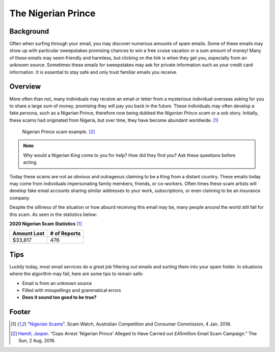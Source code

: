 The Nigerian Prince
===================

Background
----------
Often when surfing through your email, you may discover numerous amounts of spam 
emails. Some of these emails may show up with particular sweepstakes promising 
chances to win a free cruise vacation or a sum amount of money! Many of these 
emails may seem friendly and harmless, but clicking on the link is when they get
you, especially from an unknown source. Sometimes these emails for sweepstakes 
may ask for private information such as your credit card information. It is 
essential to stay safe and only trust familiar emails you receive. 

Overview
--------
More often than not, many individuals may receive an email or letter from a 
mysterious individual overseas asking for you to share a large sum of money, 
promising they will pay you back in the future. These individuals may often 
develop a fake persona, such as a Nigerian Prince, therefore now being dubbed 
the *Nigerian Prince scam* or a sob story. Initially, these scams had originated 
from Nigeria, but over time, they have become abundant worldwide. [#f1]_

.. figure:: example.jpg

    Nigerian Prince scam example. [#f2]_

.. note::
    Why would a Nigerian King come to you for help? How did they find you?
    Ask these questions before acting.

Today these scams are not as obvious and outrageous claiming to be a King from
a distant country. These emails today may come from individuals impersonating
family members, friends, or co-workers. Often times these scam artists will
develop fake email accounts sharing similar addresses to your work, 
subscriptions, or even claiming to be an insurance company.

Despite the silliness of the situation or how absurd receiving this email may
be, many people around the world still fall for this scam. As seen in the
statistics below:

**2020 Nigerian Scam Statistics** [#f1]_

+------------+---------------+
|Amount Lost |# of Reports   |
+============+===============+
|$33,817     |476            |
+------------+---------------+


Tips
----
Luckily today, most email services do a great job filtering out emails and 
sorting them into your spam folder. In situations where the algorithm may 
fail, here are some tips to remain safe:

* Email is from an unknown source
* Filled with misspellings and grammatical errors
* **Does it sound too good to be true?**

Footer
------
.. [#f1] "`Nigerian Scams <https://www.scamwatch.gov.au/types-of-scams/unexpected-money/nigerian-scams>`_". Scam Watch, Australian Competition and Consumer Commission, 4 Jan. 2018.

.. [#f2] `Hamill, Jasper <https://www.thesun.co.uk/news/1539019/cops-arrest-nigerian-prince-behind-45million-worth-of-alleged-scams/>`_. “Cops Arrest 'Nigerian Prince' Alleged to Have Carried out £45million Email Scam Campaign.” The Sun, 2 Aug. 2016.